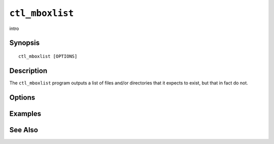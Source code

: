 .. _imap-admin-commands-ctl_mboxlist:

================
``ctl_mboxlist``
================

intro

Synopsis
========

.. parsed-literal::

    ctl_mboxlist [OPTIONS]

Description
===========

The ``ctl_mboxlist`` program outputs a list of files and/or directories
that it expects to exist, but that in fact do not.

Options
=======

.. program:: ctl_mboxlist

.. option:: -C config-file

    |cli-dash-c-text|

Examples
========

See Also
========
